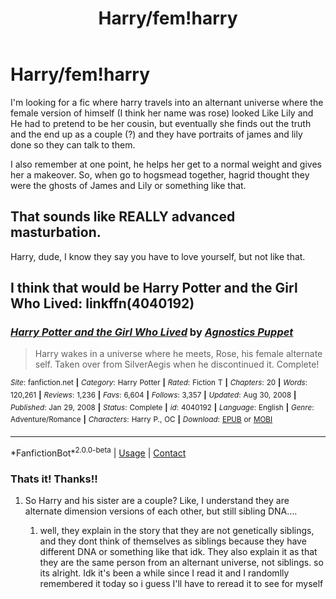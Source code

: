 #+TITLE: Harry/fem!harry

* Harry/fem!harry
:PROPERTIES:
:Author: LilyPotter123
:Score: 4
:DateUnix: 1618500398.0
:DateShort: 2021-Apr-15
:FlairText: What's That Fic?
:END:
I'm looking for a fic where harry travels into an alternant universe where the female version of himself (I think her name was rose) looked Like Lily and He had to pretend to be her cousin, but eventually she finds out the truth and the end up as a couple (?) and they have portraits of james and lily done so they can talk to them.

I also remember at one point, he helps her get to a normal weight and gives her a makeover. So, when go to hogsmead together, hagrid thought they were the ghosts of James and Lily or something like that.


** That sounds like REALLY advanced masturbation.

Harry, dude, I know they say you have to love yourself, but not like that.
:PROPERTIES:
:Author: Clell65619
:Score: 10
:DateUnix: 1618521383.0
:DateShort: 2021-Apr-16
:END:


** I think that would be Harry Potter and the Girl Who Lived: linkffn(4040192)
:PROPERTIES:
:Author: Tyriat
:Score: 5
:DateUnix: 1618502548.0
:DateShort: 2021-Apr-15
:END:

*** [[https://www.fanfiction.net/s/4040192/1/][*/Harry Potter and the Girl Who Lived/*]] by [[https://www.fanfiction.net/u/325962/Agnostics-Puppet][/Agnostics Puppet/]]

#+begin_quote
  Harry wakes in a universe where he meets, Rose, his female alternate self. Taken over from SilverAegis when he discontinued it. Complete!
#+end_quote

^{/Site/:} ^{fanfiction.net} ^{*|*} ^{/Category/:} ^{Harry} ^{Potter} ^{*|*} ^{/Rated/:} ^{Fiction} ^{T} ^{*|*} ^{/Chapters/:} ^{20} ^{*|*} ^{/Words/:} ^{120,261} ^{*|*} ^{/Reviews/:} ^{1,236} ^{*|*} ^{/Favs/:} ^{6,604} ^{*|*} ^{/Follows/:} ^{3,357} ^{*|*} ^{/Updated/:} ^{Aug} ^{30,} ^{2008} ^{*|*} ^{/Published/:} ^{Jan} ^{29,} ^{2008} ^{*|*} ^{/Status/:} ^{Complete} ^{*|*} ^{/id/:} ^{4040192} ^{*|*} ^{/Language/:} ^{English} ^{*|*} ^{/Genre/:} ^{Adventure/Romance} ^{*|*} ^{/Characters/:} ^{Harry} ^{P.,} ^{OC} ^{*|*} ^{/Download/:} ^{[[http://www.ff2ebook.com/old/ffn-bot/index.php?id=4040192&source=ff&filetype=epub][EPUB]]} ^{or} ^{[[http://www.ff2ebook.com/old/ffn-bot/index.php?id=4040192&source=ff&filetype=mobi][MOBI]]}

--------------

*FanfictionBot*^{2.0.0-beta} | [[https://github.com/FanfictionBot/reddit-ffn-bot/wiki/Usage][Usage]] | [[https://www.reddit.com/message/compose?to=tusing][Contact]]
:PROPERTIES:
:Author: FanfictionBot
:Score: 1
:DateUnix: 1618502571.0
:DateShort: 2021-Apr-15
:END:


*** Thats it! Thanks!!
:PROPERTIES:
:Author: LilyPotter123
:Score: 1
:DateUnix: 1618505212.0
:DateShort: 2021-Apr-15
:END:

**** So Harry and his sister are a couple? Like, I understand they are alternate dimension versions of each other, but still sibling DNA....
:PROPERTIES:
:Author: Orrery-
:Score: 3
:DateUnix: 1618520152.0
:DateShort: 2021-Apr-16
:END:

***** well, they explain in the story that they are not genetically siblings, and they dont think of themselves as siblings because they have different DNA or something like that idk. They also explain it as that they are the same person from an alternant universe, not siblings. so its alright. Idk it's been a while since I read it and I randomlly remembered it today so i guess I'll have to reread it to see for myself
:PROPERTIES:
:Author: LilyPotter123
:Score: 2
:DateUnix: 1618521101.0
:DateShort: 2021-Apr-16
:END:
